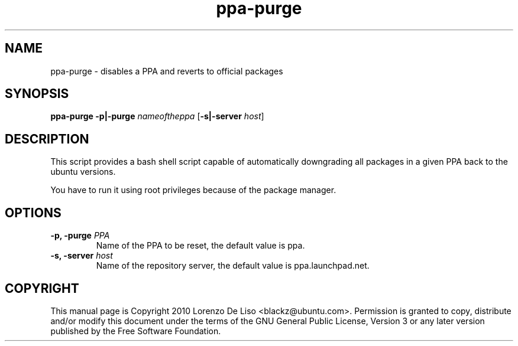 .TH ppa-purge 1 2010-07-23 "ppa-purge"
.SH NAME
ppa-purge \- disables a PPA and reverts to official packages

.SH SYNOPSIS
.B ppa-purge \fB-p|-purge\fR \fInameoftheppa\fR [\fB\-s|-server\fR \fIhost\fR]

.SH DESCRIPTION
This script provides a bash shell script capable of automatically downgrading all packages in a given PPA back to the ubuntu versions.

.PP
You have to run it using root privileges because of the package manager.

.SH OPTIONS

.TP
.B -p, -purge\fR \fIPPA\fR
Name of the PPA to be reset, the default value is ppa. 
.TP

.B -s, -server\fR \fIhost\fR
Name of the repository server, the default value is ppa.launchpad.net.

.SH COPYRIGHT
This manual page is Copyright 2010 Lorenzo De Liso <blackz@ubuntu.com>.
Permission is granted to copy, distribute and/or modify this document
under the terms of the GNU General Public License, Version 3 or any later
version published by the Free Software Foundation.
